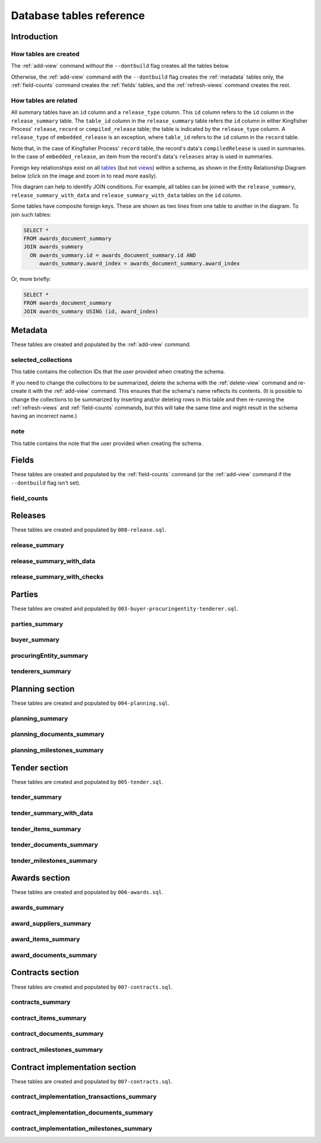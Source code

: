 Database tables reference
=========================

Introduction
------------

How tables are created
~~~~~~~~~~~~~~~~~~~~~~

The :ref:`add-view` command *without* the ``--dontbuild`` flag creates all the tables below.

Otherwise, the :ref:`add-view` command *with* the ``--dontbuild`` flag creates the :ref:`metadata` tables only, the :ref:`field-counts` command creates the :ref:`fields` tables, and the :ref:`refresh-views` command creates the rest.

How tables are related
~~~~~~~~~~~~~~~~~~~~~~

All summary tables have an ``id`` column and a ``release_type`` column. This ``id`` column refers to the ``id`` column in the ``release_summary`` table. The ``table_id`` column in the ``release_summary`` table refers the ``id`` column in either Kingfisher Process' ``release``, ``record`` or ``compiled_release`` table; the table is indicated by the ``release_type`` column. A ``release_type`` of ``embedded_release`` is an exception, where ``table_id`` refers to the ``id`` column in the ``record`` table.

Note that, in the case of Kingfisher Process' ``record`` table, the record's data's ``compiledRelease`` is used in summaries. In the case of ``embedded_release``, an item from the record's data's ``releases`` array is used in summaries.

Foreign key relationships exist on all `tables <https://www.postgresql.org/docs/current/sql-createtable.html>`__ (but not `views <https://www.postgresql.org/docs/current/sql-createview.html>`__) within a schema, as shown in the Entity Relationship Diagram below (click on the image and zoom in to read more easily).

.. image:: _static/erd.png
   :target: _static/erd.png

This diagram can help to identify JOIN conditions. For example, all tables can be joined with the ``release_summary``, ``release_summary_with_data`` and ``release_summary_with_data`` tables on the ``id`` column.

Some tables have composite foreign keys. These are shown as two lines from one table to another in the diagram. To join such tables:

.. code-block:: sql

   SELECT *
   FROM awards_document_summary
   JOIN awards_summary
     ON awards_summary.id = awards_document_summary.id AND
        awards_summary.award_index = awards_document_summary.award_index 

Or, more briefly:

.. code-block:: bash

   SELECT *
   FROM awards_document_summary
   JOIN awards_summary USING (id, award_index)

.. _metadata:

Metadata
--------

These tables are created and populated by the :ref:`add-view` command.

selected_collections
~~~~~~~~~~~~~~~~~~~~

This table contains the collection IDs that the user provided when creating the schema.

If you need to change the collections to be summarized, delete the schema with the :ref:`delete-view` command and re-create it with the :ref:`add-view` command. This ensures that the schema's name reflects its contents. (It is possible to change the collections to be summarized by inserting and/or deleting rows in this table and then re-running the :ref:`refresh-views` and :ref:`field-counts` commands, but this will take the same time and might result in the schema having an incorrect name.)

.. csv-table::
   :header-rows: 1
   :widths: 10, 10, 40
   :file: definitions/selected_collections.csv

note
~~~~

This table contains the note that the user provided when creating the schema.

.. csv-table::
   :header-rows: 1
   :widths: 10, 10, 40
   :file: definitions/note.csv

.. _fields:

Fields
------

These tables are created and populated by the :ref:`field-counts` command (or the :ref:`add-view` command if the ``--dontbuild`` flag isn't set).

.. _field-counts-table:

field_counts
~~~~~~~~~~~~

.. csv-table::
   :header-rows: 1
   :widths: 10, 10, 40
   :file: definitions/field_counts.csv

.. _db-releases:

Releases
--------

These tables are created and populated by ``008-release.sql``.

release_summary
~~~~~~~~~~~~~~~

.. csv-table::
   :header-rows: 1
   :widths: 10, 10, 40
   :file: definitions/release_summary.csv

release_summary_with_data
~~~~~~~~~~~~~~~~~~~~~~~~~

.. csv-table::
   :header-rows: 1
   :widths: 10, 10, 40
   :file: definitions/release_summary_with_data.csv

release_summary_with_checks
~~~~~~~~~~~~~~~~~~~~~~~~~~~

.. csv-table::
   :header-rows: 1
   :widths: 10, 10, 40
   :file: definitions/release_summary_with_checks.csv

.. _db-parties:

Parties
-------

These tables are created and populated by ``003-buyer-procuringentity-tenderer.sql``.

parties_summary
~~~~~~~~~~~~~~~

.. csv-table::
   :header-rows: 1
   :widths: 10, 10, 40
   :file: definitions/parties_summary.csv

buyer_summary
~~~~~~~~~~~~~

.. csv-table::
   :header-rows: 1
   :widths: 10, 10, 40
   :file: definitions/buyer_summary.csv

procuringEntity_summary
~~~~~~~~~~~~~~~~~~~~~~~

.. csv-table::
   :header-rows: 1
   :widths: 10, 10, 40
   :file: definitions/procuringEntity_summary.csv

tenderers_summary
~~~~~~~~~~~~~~~~~

.. csv-table::
   :header-rows: 1
   :widths: 10, 10, 40
   :file: definitions/tenderers_summary.csv

.. _db-planning:

Planning section
----------------

These tables are created and populated by ``004-planning.sql``.

planning_summary
~~~~~~~~~~~~~~~~

.. csv-table::
   :header-rows: 1
   :widths: 10, 10, 40
   :file: definitions/planning_summary.csv

planning_documents_summary
~~~~~~~~~~~~~~~~~~~~~~~~~~

.. csv-table::
   :header-rows: 1
   :widths: 10, 10, 40
   :file: definitions/planning_documents_summary.csv

planning_milestones_summary
~~~~~~~~~~~~~~~~~~~~~~~~~~~

.. csv-table::
   :header-rows: 1
   :widths: 10, 10, 40
   :file: definitions/planning_milestones_summary.csv

.. _db-tender:

Tender section
--------------

These tables are created and populated by ``005-tender.sql``.

tender_summary
~~~~~~~~~~~~~~

.. csv-table::
   :header-rows: 1
   :widths: 10, 10, 40
   :file: definitions/tender_summary.csv

tender_summary_with_data
~~~~~~~~~~~~~~~~~~~~~~~~

.. csv-table::
   :header-rows: 1
   :widths: 10, 10, 40
   :file: definitions/tender_summary_with_data.csv

tender_items_summary
~~~~~~~~~~~~~~~~~~~~

.. csv-table::
   :header-rows: 1
   :widths: 10, 10, 40
   :file: definitions/tender_items_summary.csv

tender_documents_summary
~~~~~~~~~~~~~~~~~~~~~~~~

.. csv-table::
   :header-rows: 1
   :widths: 10, 10, 40
   :file: definitions/tender_documents_summary.csv

tender_milestones_summary
~~~~~~~~~~~~~~~~~~~~~~~~~

.. csv-table::
   :header-rows: 1
   :widths: 10, 10, 40
   :file: definitions/tender_milestones_summary.csv

.. _db-awards:

Awards section
--------------

These tables are created and populated by ``006-awards.sql``.

awards_summary
~~~~~~~~~~~~~~

.. csv-table::
   :header-rows: 1
   :widths: 10, 10, 40
   :file: definitions/awards_summary.csv

award_suppliers_summary
~~~~~~~~~~~~~~~~~~~~~~~

.. csv-table::
   :header-rows: 1
   :widths: 10, 10, 40
   :file: definitions/award_suppliers_summary.csv

award_items_summary
~~~~~~~~~~~~~~~~~~~

.. csv-table::
   :header-rows: 1
   :widths: 10, 10, 40
   :file: definitions/award_items_summary.csv

award_documents_summary
~~~~~~~~~~~~~~~~~~~~~~~

.. csv-table::
   :header-rows: 1
   :widths: 10, 10, 40
   :file: definitions/award_documents_summary.csv

.. _db-contracts:

Contracts section
-----------------

These tables are created and populated by ``007-contracts.sql``.

contracts_summary
~~~~~~~~~~~~~~~~~

.. csv-table::
   :header-rows: 1
   :widths: 10, 10, 40
   :file: definitions/contracts_summary.csv

contract_items_summary
~~~~~~~~~~~~~~~~~~~~~~

.. csv-table::
   :header-rows: 1
   :widths: 10, 10, 40
   :file: definitions/contract_items_summary.csv

contract_documents_summary
~~~~~~~~~~~~~~~~~~~~~~~~~~

.. csv-table::
   :header-rows: 1
   :widths: 10, 10, 40
   :file: definitions/contract_documents_summary.csv

contract_milestones_summary
~~~~~~~~~~~~~~~~~~~~~~~~~~~

.. csv-table::
   :header-rows: 1
   :widths: 10, 10, 40
   :file: definitions/contract_milestones_summary.csv

.. _db-contract-implementation:

Contract implementation section
-------------------------------

These tables are created and populated by ``007-contracts.sql``.

contract_implementation_transactions_summary
~~~~~~~~~~~~~~~~~~~~~~~~~~~~~~~~~~~~~~~~~~~~

.. csv-table::
   :header-rows: 1
   :widths: 10, 10, 40
   :file: definitions/contract_implementation_transactions_summary.csv

contract_implementation_documents_summary
~~~~~~~~~~~~~~~~~~~~~~~~~~~~~~~~~~~~~~~~~

.. csv-table::
   :header-rows: 1
   :widths: 10, 10, 40
   :file: definitions/contract_implementation_documents_summary.csv

contract_implementation_milestones_summary
~~~~~~~~~~~~~~~~~~~~~~~~~~~~~~~~~~~~~~~~~~

.. csv-table::
   :header-rows: 1
   :widths: 10, 10, 40
   :file: definitions/contract_implementation_milestones_summary.csv
